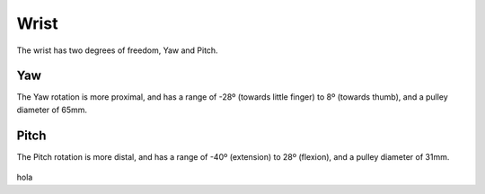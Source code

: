 Wrist
=======

The wrist has two degrees of freedom, Yaw and Pitch.

Yaw
----
The Yaw rotation is more proximal, and has a range of -28º (towards little finger) to 8º (towards
thumb), and a pulley diameter of 65mm.

.. figure:: ../img/md_wrist_yaw.png
    :width: 60%

Pitch
------

The Pitch rotation is more distal, and has a range of -40º (extension) to 28º (flexion), and a
pulley diameter of 31mm.

.. figure:: ../img/md_wrist_pitch.png
    :width: 60%
hola
